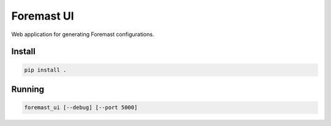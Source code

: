 ===========
Foremast UI
===========

Web application for generating Foremast configurations.

Install
-------

.. code-block:: bash

   pip install .


Running
-------

.. code-block:: bash

   foremast_ui [--debug] [--port 5000]
